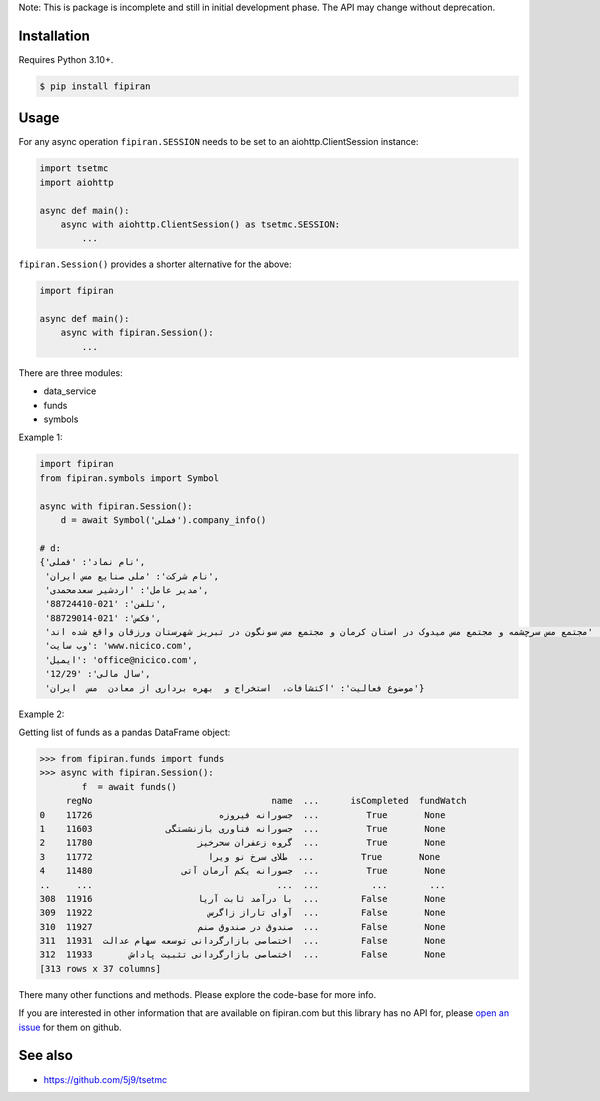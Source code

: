 Note: This is package is incomplete and still in initial development phase. The API may change without deprecation.

Installation
------------
Requires Python 3.10+.

.. code-block:: bash

    $ pip install fipiran

Usage
-----

For any async operation ``fipiran.SESSION`` needs to be set to an aiohttp.ClientSession instance:

.. code-block:: python

    import tsetmc
    import aiohttp

    async def main():
        async with aiohttp.ClientSession() as tsetmc.SESSION:
            ...

``fipiran.Session()`` provides a shorter alternative for the above:

.. code-block:: python

    import fipiran

    async def main():
        async with fipiran.Session():
            ...

There are three modules:

- data_service
- funds
- symbols

Example 1:

.. code-block:: python

    import fipiran
    from fipiran.symbols import Symbol

    async with fipiran.Session():
        d = await Symbol('فملی').company_info()

    # d:
    {'نام نماد': 'فملی',
     'نام شرکت': 'ملی صنایع مس ایران',
     'مدیر عامل': 'اردشیر سعدمحمدی',
     'تلفن': '021-88724410',
     'فکس': '021-88729014',
     'آدرس': 'مجتمع مس سرچشمه و مجتمع مس میدوک در استان کرمان و مجتمع مس سونگون در تبریز شهرستان ورزقان واقع شده اند.',
     'وب سایت': 'www.nicico.com',
     'ایمیل': 'office@nicico.com',
     'سال مالی': '12/29',
     'موضوع فعالیت': 'اکتشافات،  استخراج و  بهره برداری از معادن  مس  ایران'}

Example 2:

Getting list of funds as a pandas DataFrame object:

.. code-block:: python

    >>> from fipiran.funds import funds
    >>> async with fipiran.Session():
            f  = await funds()
         regNo                                  name  ...      isCompleted  fundWatch
    0    11726                        جسورانه فیروزه  ...         True       None
    1    11603              جسورانه فناوری بازنشستگی  ...         True       None
    2    11780                    گروه زعفران سحرخیز  ...         True       None
    3    11772                      طلای سرخ نو ویرا  ...         True       None
    4    11480                 جسورانه یکم آرمان آتی  ...         True       None
    ..     ...                                   ...  ...          ...        ...
    308  11916                    با درآمد ثابت آریا  ...        False       None
    309  11922                      آوای تاراز زاگرس  ...        False       None
    310  11927                    صندوق در صندوق صنم  ...        False       None
    311  11931  اختصاصی بازارگردانی توسعه سهام عدالت  ...        False       None
    312  11933       اختصاصی بازارگردانی تثبیت پاداش  ...        False       None
    [313 rows x 37 columns]

There many other functions and methods. Please explore the code-base for more info.

If you are interested in other information that are available on fipiran.com but this library has no API for, please `open an issue`_ for them on github.

See also
--------

* https://github.com/5j9/tsetmc


.. _open an issue: https://github.com/5j9/fipiran/issues
